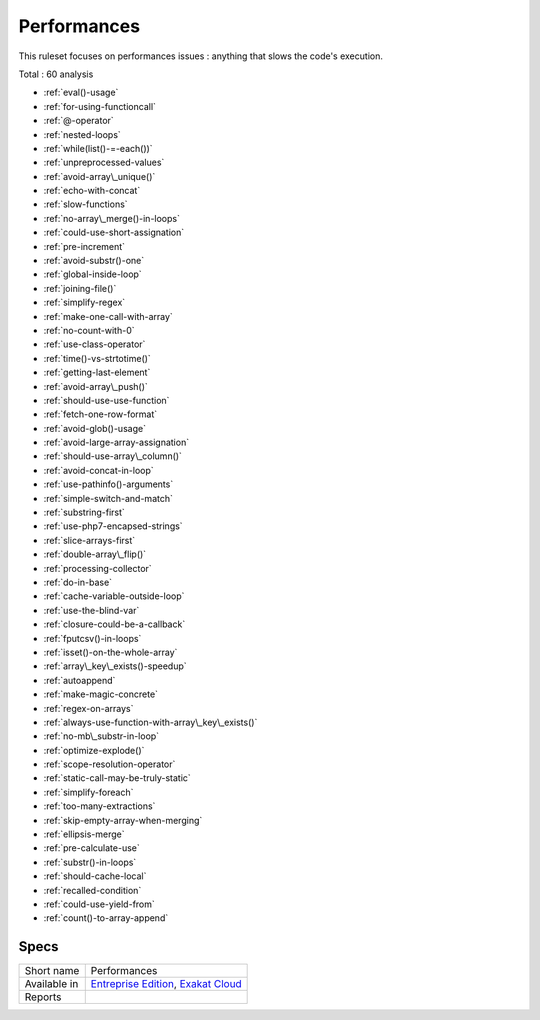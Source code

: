 .. _ruleset-performances:

Performances
++++++++++++

.. meta::
	:description:
		Performances: Check the code for slow code..
	:twitter:card: summary_large_image
	:twitter:site: @exakat
	:twitter:title: Performances
	:twitter:description: Performances: Check the code for slow code.
	:twitter:creator: @exakat
	:twitter:image:src: https://www.exakat.io/wp-content/uploads/2020/06/logo-exakat.png
	:og:image: https://www.exakat.io/wp-content/uploads/2020/06/logo-exakat.png
	:og:title: Performances
	:og:type: article
	:og:description: Check the code for slow code.
	:og:url: https://exakat.readthedocs.io/en/latest/Rulesets/Performances.html
	:og:locale: en

This ruleset focuses on performances issues : anything that slows the code's execution.

Total : 60 analysis

* :ref:`eval()-usage`
* :ref:`for-using-functioncall`
* :ref:`@-operator`
* :ref:`nested-loops`
* :ref:`while(list()-=-each())`
* :ref:`unpreprocessed-values`
* :ref:`avoid-array\_unique()`
* :ref:`echo-with-concat`
* :ref:`slow-functions`
* :ref:`no-array\_merge()-in-loops`
* :ref:`could-use-short-assignation`
* :ref:`pre-increment`
* :ref:`avoid-substr()-one`
* :ref:`global-inside-loop`
* :ref:`joining-file()`
* :ref:`simplify-regex`
* :ref:`make-one-call-with-array`
* :ref:`no-count-with-0`
* :ref:`use-class-operator`
* :ref:`time()-vs-strtotime()`
* :ref:`getting-last-element`
* :ref:`avoid-array\_push()`
* :ref:`should-use-use-function`
* :ref:`fetch-one-row-format`
* :ref:`avoid-glob()-usage`
* :ref:`avoid-large-array-assignation`
* :ref:`should-use-array\_column()`
* :ref:`avoid-concat-in-loop`
* :ref:`use-pathinfo()-arguments`
* :ref:`simple-switch-and-match`
* :ref:`substring-first`
* :ref:`use-php7-encapsed-strings`
* :ref:`slice-arrays-first`
* :ref:`double-array\_flip()`
* :ref:`processing-collector`
* :ref:`do-in-base`
* :ref:`cache-variable-outside-loop`
* :ref:`use-the-blind-var`
* :ref:`closure-could-be-a-callback`
* :ref:`fputcsv()-in-loops`
* :ref:`isset()-on-the-whole-array`
* :ref:`array\_key\_exists()-speedup`
* :ref:`autoappend`
* :ref:`make-magic-concrete`
* :ref:`regex-on-arrays`
* :ref:`always-use-function-with-array\_key\_exists()`
* :ref:`no-mb\_substr-in-loop`
* :ref:`optimize-explode()`
* :ref:`scope-resolution-operator`
* :ref:`static-call-may-be-truly-static`
* :ref:`simplify-foreach`
* :ref:`too-many-extractions`
* :ref:`skip-empty-array-when-merging`
* :ref:`ellipsis-merge`
* :ref:`pre-calculate-use`
* :ref:`substr()-in-loops`
* :ref:`should-cache-local`
* :ref:`recalled-condition`
* :ref:`could-use-yield-from`
* :ref:`count()-to-array-append`

Specs
_____

+--------------+-------------------------------------------------------------------------------------------------------------------------+
| Short name   | Performances                                                                                                            |
+--------------+-------------------------------------------------------------------------------------------------------------------------+
| Available in | `Entreprise Edition <https://www.exakat.io/entreprise-edition>`_, `Exakat Cloud <https://www.exakat.io/exakat-cloud/>`_ |
+--------------+-------------------------------------------------------------------------------------------------------------------------+
| Reports      |                                                                                                                         |
+--------------+-------------------------------------------------------------------------------------------------------------------------+


